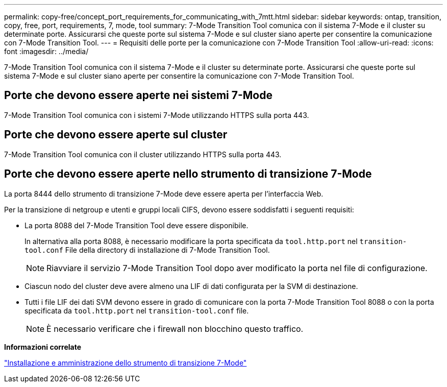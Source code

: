 ---
permalink: copy-free/concept_port_requirements_for_communicating_with_7mtt.html 
sidebar: sidebar 
keywords: ontap, transition, copy, free, port, requirements, 7, mode, tool 
summary: 7-Mode Transition Tool comunica con il sistema 7-Mode e il cluster su determinate porte. Assicurarsi che queste porte sul sistema 7-Mode e sul cluster siano aperte per consentire la comunicazione con 7-Mode Transition Tool. 
---
= Requisiti delle porte per la comunicazione con 7-Mode Transition Tool
:allow-uri-read: 
:icons: font
:imagesdir: ../media/


[role="lead"]
7-Mode Transition Tool comunica con il sistema 7-Mode e il cluster su determinate porte. Assicurarsi che queste porte sul sistema 7-Mode e sul cluster siano aperte per consentire la comunicazione con 7-Mode Transition Tool.



== Porte che devono essere aperte nei sistemi 7-Mode

7-Mode Transition Tool comunica con i sistemi 7-Mode utilizzando HTTPS sulla porta 443.



== Porte che devono essere aperte sul cluster

7-Mode Transition Tool comunica con il cluster utilizzando HTTPS sulla porta 443.



== Porte che devono essere aperte nello strumento di transizione 7-Mode

La porta 8444 dello strumento di transizione 7-Mode deve essere aperta per l'interfaccia Web.

Per la transizione di netgroup e utenti e gruppi locali CIFS, devono essere soddisfatti i seguenti requisiti:

* La porta 8088 del 7-Mode Transition Tool deve essere disponibile.
+
In alternativa alla porta 8088, è necessario modificare la porta specificata da `tool.http.port` nel `transition-tool.conf` File della directory di installazione di 7-Mode Transition Tool.

+

NOTE: Riavviare il servizio 7-Mode Transition Tool dopo aver modificato la porta nel file di configurazione.

* Ciascun nodo del cluster deve avere almeno una LIF di dati configurata per la SVM di destinazione.
* Tutti i file LIF dei dati SVM devono essere in grado di comunicare con la porta 7-Mode Transition Tool 8088 o con la porta specificata da `tool.http.port` nel `transition-tool.conf` file.
+

NOTE: È necessario verificare che i firewall non blocchino questo traffico.



*Informazioni correlate*

http://docs.netapp.com/us-en/ontap-7mode-transition/install-admin/index.html["Installazione e amministrazione dello strumento di transizione 7-Mode"]

